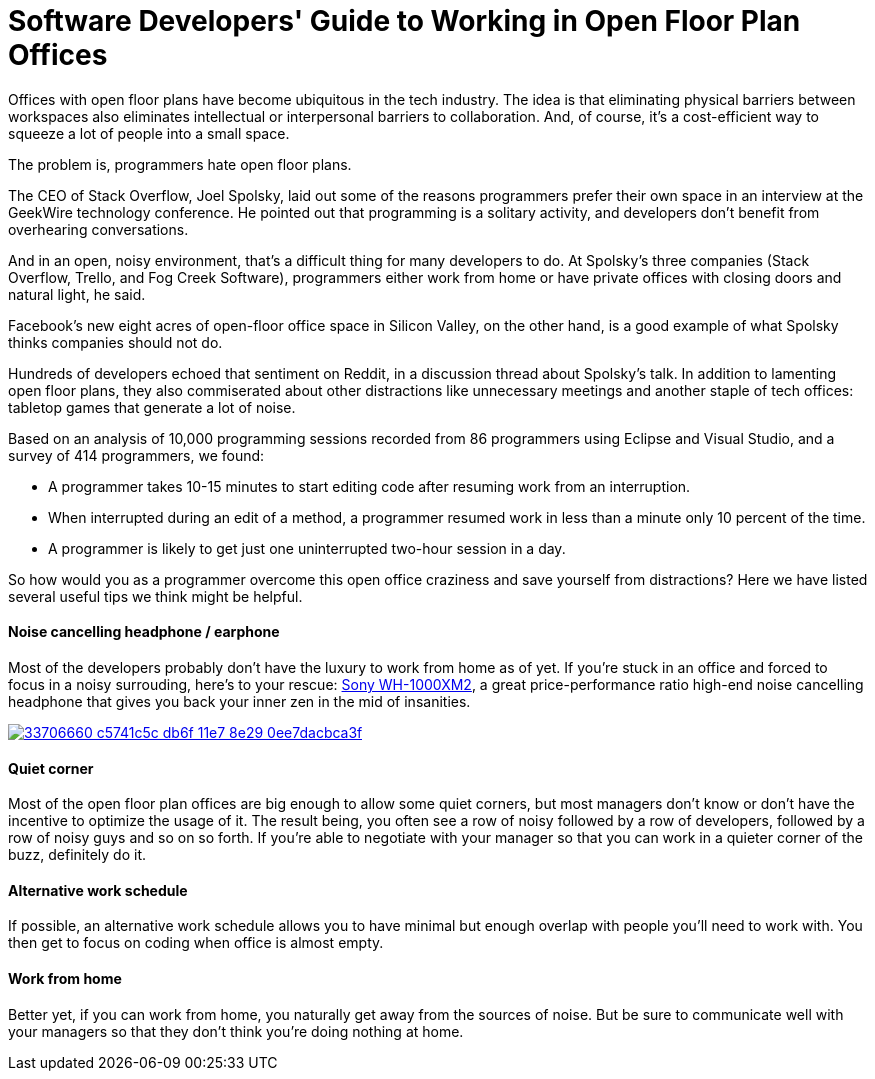 = Software Developers' Guide to Working in Open Floor Plan Offices
:hp-image: https://user-images.githubusercontent.com/19504323/33892844-d681a266-df94-11e7-9ec4-0c3fe43f563c.png
:published_at: 2018-12-01
:hp-tags: developer, programmer, software engineer, open office, open floor plan, open floor plan office, interference, interruption, earphone, headphone, work from home
:hp-alt-title: Software Developers' Guide to Working in Open Floor Plan Offices


Offices with open floor plans have become ubiquitous in the tech industry. The idea is that eliminating physical barriers between workspaces also eliminates intellectual or interpersonal barriers to collaboration. And, of course, it’s a cost-efficient way to squeeze a lot of people into a small space.

The problem is, programmers hate open floor plans.

The CEO of Stack Overflow, Joel Spolsky, laid out some of the reasons programmers prefer their own space in an interview at the GeekWire technology conference. He pointed out that programming is a solitary activity, and developers don’t benefit from overhearing conversations.

And in an open, noisy environment, that’s a difficult thing for many developers to do. At Spolsky’s three companies (Stack Overflow, Trello, and Fog Creek Software), programmers either work from home or have private offices with closing doors and natural light, he said.

Facebook’s new eight acres of open-floor office space in Silicon Valley, on the other hand, is a good example of what Spolsky thinks companies should not do.

Hundreds of developers echoed that sentiment on Reddit, in a discussion thread about Spolsky’s talk. In addition to lamenting open floor plans, they also commiserated about other distractions like unnecessary meetings and another staple of tech offices: tabletop games that generate a lot of noise. 

Based on an analysis of 10,000 programming sessions recorded from 86 programmers using Eclipse and Visual Studio, and a survey of 414 programmers, we found:

* A programmer takes 10-15 minutes to start editing code after resuming work from an interruption.

* When interrupted during an edit of a method, a programmer resumed work in less than a minute only 10 percent of the time.

* A programmer is likely to get just one uninterrupted two-hour session in a day.

So how would you as a programmer overcome this open office craziness and save yourself from distractions? Here we have listed several useful tips we think might be helpful.

==== Noise cancelling headphone / earphone

Most of the developers probably don't have the luxury to work from home as of yet. If you're stuck in an office and forced to focus in a noisy surrouding, here's to your rescue: http://amzn.to/2iVL8m4[Sony WH-1000XM2], a great price-performance ratio high-end noise cancelling headphone that gives you back your inner zen in the mid of insanities.

image::https://user-images.githubusercontent.com/19504323/33706660-c5741c5c-db6f-11e7-8e29-0ee7dacbca3f.png[link='http://amzn.to/2iVL8m4']

==== Quiet corner

Most of the open floor plan offices are big enough to allow some quiet corners, but most managers don't know or don't have the incentive to optimize the usage of it. The result being, you often see a row of noisy followed by a row of developers, followed by a row of noisy guys and so on so forth. If you're able to negotiate with your manager so that you can work in a quieter corner of the buzz, definitely do it.

==== Alternative work schedule

If possible, an alternative work schedule allows you to have minimal but enough overlap with people you'll need to work with. You then get to focus on coding when office is almost empty.

==== Work from home

Better yet, if you can work from home, you naturally get away from the sources of noise. But be sure to communicate well with your managers so that they don't think you're doing nothing at home.




























